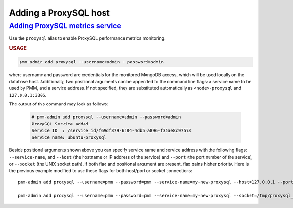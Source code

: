 --------------------------------------------------------------------------------
Adding a ProxySQL host
--------------------------------------------------------------------------------

.. _pmm-admin.add-proxysql-metrics:

`Adding ProxySQL metrics service <client-proxysql-metrics.html#pmm-admin-add-proxysql-metrics>`_
=================================================================================================

Use the ``proxysql`` alias
to enable ProxySQL performance metrics monitoring.

.. _pmm-admin.add-proxysql-metrics.usage:

.. rubric:: USAGE

.. _code.pmm-admin.add-proxysql-metrics:

.. code-block:: bash

   pmm-admin add proxysql --username=admin --password=admin

where username and password are credentials for the monitored MongoDB access,
which will be used locally on the database host. Additionally, two positional
arguments can be appended to the command line flags: a service name to be used
by PMM, and a service address. If not specified, they are substituted
automatically as ``<node>-proxysql`` and ``127.0.0.1:3306``.

The output of this command may look as follows:

  .. code-block:: bash

     # pmm-admin add proxysql --username=admin --password=admin
     ProxySQL Service added.
     Service ID  : /service_id/f69df379-6584-4db5-a896-f35ae8c97573
     Service name: ubuntu-proxysql

Beside positional arguments shown above you can specify service name and
service address with the following flags: ``--service-name``, and ``--host`` (the
hostname or IP address of the service) and ``--port`` (the port number of the
service), or ``--socket`` (the UNIX socket path). If both flag and positional argument are present, flag gains higher
priority. Here is the previous example modified to use these flags for both host/port or socket connections::

     pmm-admin add proxysql --username=pmm --password=pmm --service-name=my-new-proxysql --host=127.0.0.1 --port=6032

     pmm-admin add proxysql --username=pmm --password=pmm --service-name=my-new-proxysql --socket=/tmp/proxysql_admin.sock

.. only:: showhidden

	.. _pmm-admin.add-proxysql-metrics.options:

	.. rubric:: OPTIONS

	The following option can be used with the ``proxysql`` alias:

	``--dsn``
	  Specify the ProxySQL connection DSN.
	  By default, it is ``stats:stats@tcp(localhost:6032)/``.

	You can also use
	global options that apply to any other command,
	as well as
	options that apply to adding services in general.

	For more information, run
	``pmm-admin add``
	``proxysql``
	``--help``.



